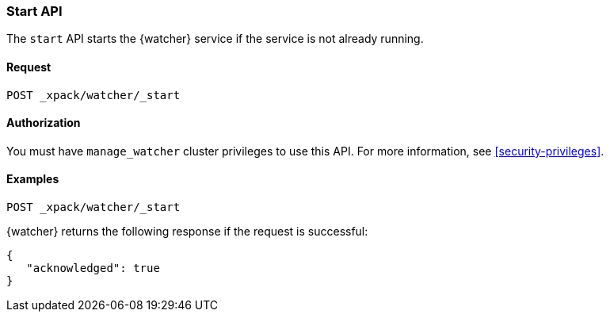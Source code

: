 [role="xpack"]
[[watcher-api-start]]
=== Start API

The `start` API starts the {watcher} service if the service is not already
running.

[float]
==== Request

`POST _xpack/watcher/_start`

==== Authorization

You must have `manage_watcher` cluster privileges to use this API. For more
information, see <<security-privileges>>.

[float]
==== Examples

[source,js]
--------------------------------------------------
POST _xpack/watcher/_start
--------------------------------------------------
// CONSOLE

{watcher} returns the following response if the request is successful:

[source,js]
--------------------------------------------------
{
   "acknowledged": true
}
--------------------------------------------------
// TESTRESPONSE
